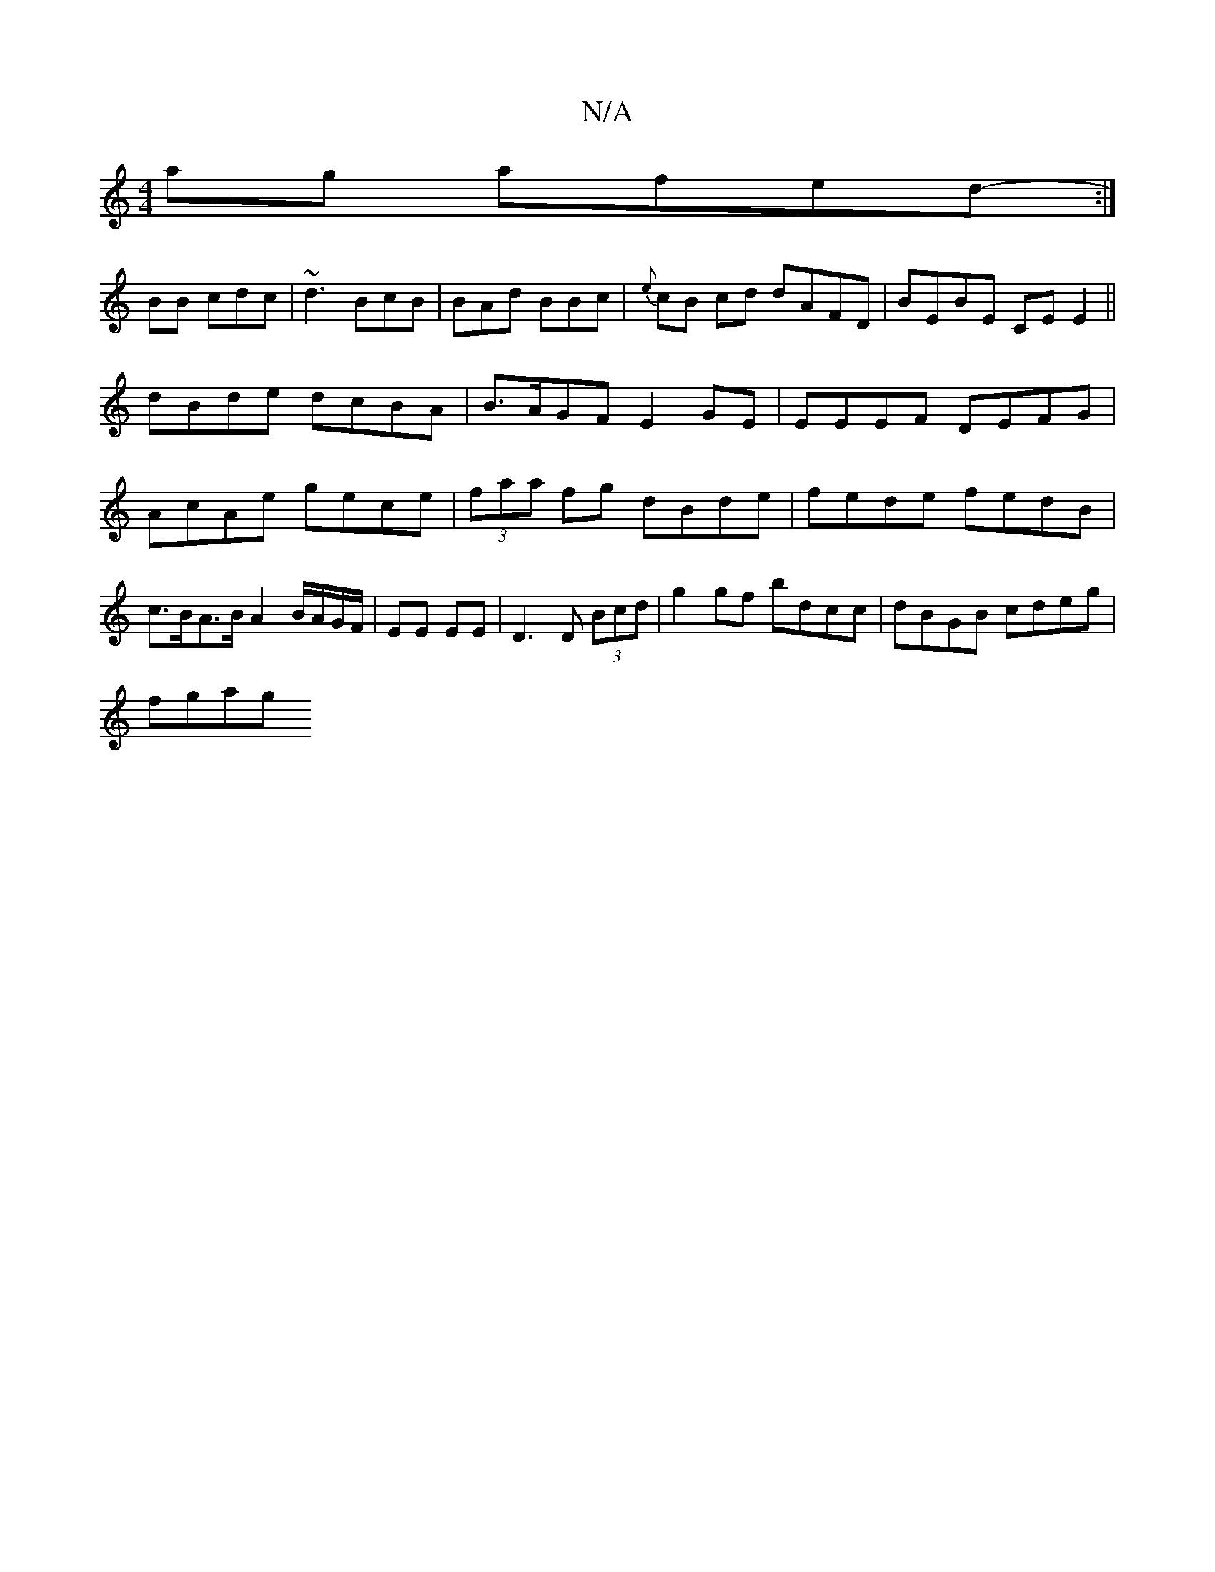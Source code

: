 X:1
T:N/A
M:4/4
R:N/A
K:Cmajor
ag afed:|
-BB cdc | ~d3 BcB|BAd BBc |{e}cB cd dAFD| BEBE CE E2 ||
dBde dcBA|B>AGF E2GE|EEEF DEFG|AcAe gece|(3faa fg dBde | fede fedB | c>BA>B A2B/A/G/F/|EE EE|D3D (3Bcd | g2 gf bdcc | dBGB cdeg |
fgag